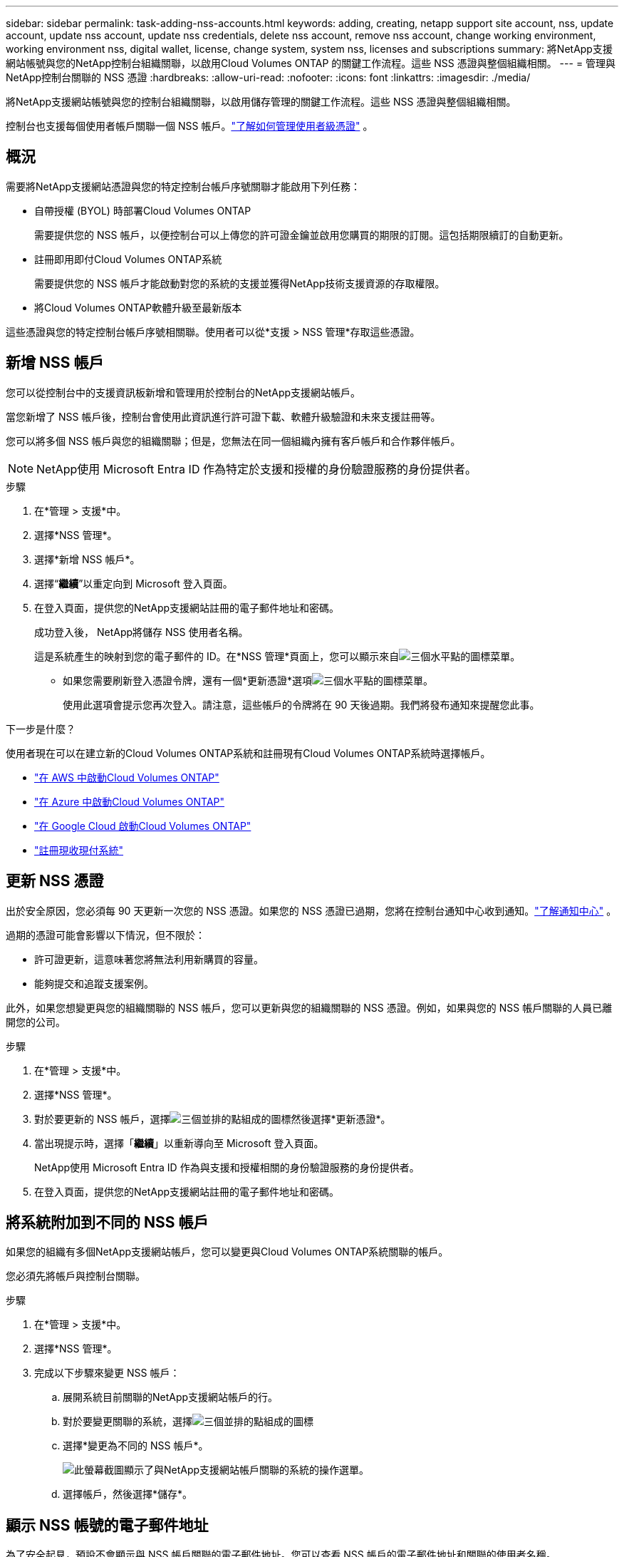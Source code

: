 ---
sidebar: sidebar 
permalink: task-adding-nss-accounts.html 
keywords: adding, creating, netapp support site account, nss, update account, update nss account, update nss credentials, delete nss account, remove nss account, change working environment, working environment nss, digital wallet, license, change system, system nss, licenses and subscriptions 
summary: 將NetApp支援網站帳號與您的NetApp控制台組織關聯，以啟用Cloud Volumes ONTAP 的關鍵工作流程。這些 NSS 憑證與整個組織相關。 
---
= 管理與NetApp控制台關聯的 NSS 憑證
:hardbreaks:
:allow-uri-read: 
:nofooter: 
:icons: font
:linkattrs: 
:imagesdir: ./media/


[role="lead"]
將NetApp支援網站帳號與您的控制台組織關聯，以啟用儲存管理的關鍵工作流程。這些 NSS 憑證與整個組織相關。

控制台也支援每個使用者帳戶關聯一個 NSS 帳戶。link:task-manage-user-credentials.html["了解如何管理使用者級憑證"] 。



== 概況

需要將NetApp支援網站憑證與您的特定控制台帳戶序號關聯才能啟用下列任務：

* 自帶授權 (BYOL) 時部署Cloud Volumes ONTAP
+
需要提供您的 NSS 帳戶，以便控制台可以上傳您的許可證金鑰並啟用您購買的期限的訂閱。這包括期限續訂的自動更新。

* 註冊即用即付Cloud Volumes ONTAP系統
+
需要提供您的 NSS 帳戶才能啟動對您的系統的支援並獲得NetApp技術支援資源的存取權限。

* 將Cloud Volumes ONTAP軟體升級至最新版本


這些憑證與您的特定控制台帳戶序號相關聯。使用者可以從*支援 > NSS 管理*存取這些憑證。



== 新增 NSS 帳戶

您可以從控制台中的支援資訊板新增和管理用於控制台的NetApp支援網站帳戶。

當您新增了 NSS 帳戶後，控制台會使用此資訊進行許可證下載、軟體升級驗證和未來支援註冊等。

您可以將多個 NSS 帳戶與您的組織關聯；但是，您無法在同一個組織內擁有客戶帳戶和合作夥伴帳戶。


NOTE: NetApp使用 Microsoft Entra ID 作為特定於支援和授權的身份驗證服務的身份提供者。

.步驟
. 在*管理 > 支援*中。
. 選擇*NSS 管理*。
. 選擇*新增 NSS 帳戶*。
. 選擇“*繼續*”以重定向到 Microsoft 登入頁面。
. 在登入頁面，提供您的NetApp支援網站註冊的電子郵件地址和密碼。
+
成功登入後， NetApp將儲存 NSS 使用者名稱。

+
這是系統產生的映射到您的電子郵件的 ID。在*NSS 管理*頁面上，您可以顯示來自image:https://raw.githubusercontent.com/NetAppDocs/console-family/main/media/icon-nss-menu.png["三個水平點的圖標"]菜單。

+
** 如果您需要刷新登入憑證令牌，還有一個*更新憑證*選項image:https://raw.githubusercontent.com/NetAppDocs/console-family/main/media/icon-nss-menu.png["三個水平點的圖標"]菜單。
+
使用此選項會提示您再次登入。請注意，這些帳戶的令牌將在 90 天後過期。我們將發布通知來提醒您此事。





.下一步是什麼？
使用者現在可以在建立新的Cloud Volumes ONTAP系統和註冊現有Cloud Volumes ONTAP系統時選擇帳戶。

* https://docs.netapp.com/us-en/storage-management-cloud-volumes-ontap/task-deploying-otc-aws.html["在 AWS 中啟動Cloud Volumes ONTAP"^]
* https://docs.netapp.com/us-en/storage-management-cloud-volumes-ontap/task-deploying-otc-azure.html["在 Azure 中啟動Cloud Volumes ONTAP"^]
* https://docs.netapp.com/us-en/storage-management-cloud-volumes-ontap/task-deploying-gcp.html["在 Google Cloud 啟動Cloud Volumes ONTAP"^]
* https://docs.netapp.com/us-en/storage-management-cloud-volumes-ontap/task-registering.html["註冊現收現付系統"^]




== 更新 NSS 憑證

出於安全原因，您必須每 90 天更新一次您的 NSS 憑證。如果您的 NSS 憑證已過期，您將在控制台通知中心收到通知。link:task-monitor-cm-operations.html#notification-center["了解通知中心"^] 。

過期的憑證可能會影響以下情況，但不限於：

* 許可證更新，這意味著您將無法利用新購買的容量。
* 能夠提交和追蹤支援案例。


此外，如果您想變更與您的組織關聯的 NSS 帳戶，您可以更新與您的組織關聯的 NSS 憑證。例如，如果與您的 NSS 帳戶關聯的人員已離開您的公司。

.步驟
. 在*管理 > 支援*中。
. 選擇*NSS 管理*。
. 對於要更新的 NSS 帳戶，選擇image:icon-action.png["三個並排的點組成的圖標"]然後選擇*更新憑證*。
. 當出現提示時，選擇「*繼續*」以重新導向至 Microsoft 登入頁面。
+
NetApp使用 Microsoft Entra ID 作為與支援和授權相關的身份驗證服務的身份提供者。

. 在登入頁面，提供您的NetApp支援網站註冊的電子郵件地址和密碼。




== 將系統附加到不同的 NSS 帳戶

如果您的組織有多個NetApp支援網站帳戶，您可以變更與Cloud Volumes ONTAP系統關聯的帳戶。

您必須先將帳戶與控制台關聯。

.步驟
. 在*管理 > 支援*中。
. 選擇*NSS 管理*。
. 完成以下步驟來變更 NSS 帳戶：
+
.. 展開系統目前關聯的NetApp支援網站帳戶的行。
.. 對於要變更關聯的系統，選擇image:icon-action.png["三個並排的點組成的圖標"]
.. 選擇*變更為不同的 NSS 帳戶*。
+
image:screenshot-nss-change-account.png["此螢幕截圖顯示了與NetApp支援網站帳戶關聯的系統的操作選單。"]

.. 選擇帳戶，然後選擇*儲存*。






== 顯示 NSS 帳號的電子郵件地址

為了安全起見，預設不會顯示與 NSS 帳戶關聯的電子郵件地址。您可以查看 NSS 帳戶的電子郵件地址和關聯的使用者名稱。


TIP: 當您前往 NSS 管理頁面時，控制台會為表中的每個帳戶產生一個令牌。此令牌包含有關關聯電子郵件地址的資訊。當您離開頁面時，令牌將被刪除。資訊永遠不會被緩存，這有助於保護您的隱私。

.步驟
. 在*管理 > 支援*中。
. 選擇*NSS 管理*。
. 對於要更新的 NSS 帳戶，選擇image:icon-action.png["三個並排的點組成的圖標"]然後選擇*顯示電子郵件地址*。您可以使用複製按鈕複製電子郵件地址。




== 刪除 NSS 帳戶

刪除不再想與控制台一起使用的所有 NSS 帳戶。

您無法刪除目前與Cloud Volumes ONTAP系統關聯的帳戶。你首先需要<<attach-system-nss-account,將這些系統附加到不同的 NSS 帳戶>>。

.步驟
. 在*管理 > 支援*中。
. 選擇*NSS 管理*。
. 對於要刪除的 NSS 帳戶，選擇image:icon-action.png["三個並排的點組成的圖標"]然後選擇*刪除*。
. 選擇*刪除*進行確認。

